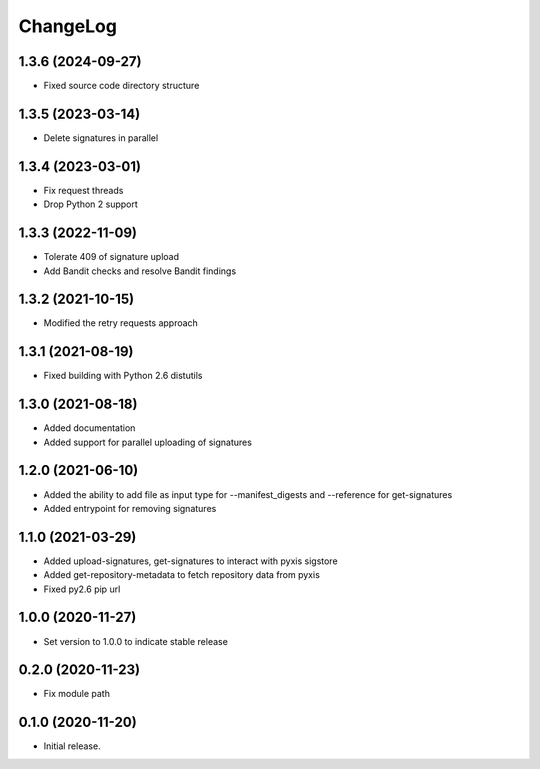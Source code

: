 ChangeLog
=========

1.3.6 (2024-09-27)
------------------

* Fixed source code directory structure


1.3.5 (2023-03-14)
------------------

* Delete signatures in parallel

1.3.4 (2023-03-01)
------------------

* Fix request threads
* Drop Python 2 support

1.3.3 (2022-11-09)
------------------

* Tolerate 409 of signature upload
* Add Bandit checks and resolve Bandit findings

1.3.2 (2021-10-15)
------------------

* Modified the retry requests approach

1.3.1 (2021-08-19)
------------------

* Fixed building with Python 2.6 distutils

1.3.0 (2021-08-18)
------------------

* Added documentation
* Added support for parallel uploading of signatures

1.2.0 (2021-06-10)
------------------

* Added the ability to add file as input type for --manifest_digests and --reference for get-signatures
* Added entrypoint for removing signatures

1.1.0 (2021-03-29)
------------------

* Added upload-signatures, get-signatures to interact with pyxis sigstore
* Added get-repository-metadata to fetch repository data from pyxis
* Fixed py2.6 pip url

1.0.0 (2020-11-27)
------------------

* Set version to 1.0.0 to indicate stable release

0.2.0 (2020-11-23)
------------------

* Fix module path


0.1.0 (2020-11-20)
------------------

* Initial release.

